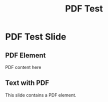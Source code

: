 #+TITLE: PDF Test
#+PAGESIZE: A4
#+ORIENTATION: landscape
#+GRID: 12x8

* PDF Test Slide
:PROPERTIES:
:ID: pdf_slide
:END:

** PDF Element
:PROPERTIES:
:TYPE: pdf
:AREA: 1,1,6,4
:PDF: assets/test-pdfs/test-plan.pdf
:PAGE: 1
:SCALE: 1.5
:END:
PDF content here

** Text with PDF
:PROPERTIES:
:TYPE: body
:AREA: 7,1,5,4
:END:
This slide contains a PDF element.